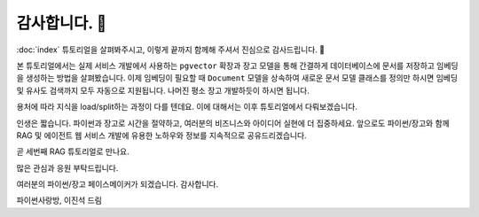 ================
감사합니다. 🤩
================

:doc:`index` 튜토리얼을 살펴봐주시고, 이렇게 끝까지 함께해 주셔서 진심으로 감사드립니다. 🥳

본 튜토리얼에서는 실제 서비스 개발에서 사용하는 ``pgvector`` 확장과
장고 모델을 통해 간결하게 데이터베이스에 문서를 저장하고 임베딩을 생성하는 방법을 살펴봤습니다.
이제 임베딩이 필요할 때 ``Document`` 모델을 상속하여 새로운 문서 모델 클래스를 정의만 하시면 
임베딩 및 유사도 검색까지 모두 자동으로 지원됩니다.
나머진 평소 장고 개발하듯이 하시면 됩니다.

용처에 따라 지식을 load/split하는 과정이 다를 텐데요. 이에 대해서는 이후 튜토리얼에서 다뤄보겠습니다.

인생은 짧습니다. 파이썬과 장고로 시간을 절약하고, 여러분의 비즈니스와 아이디어 실현에 더 집중하세요.
앞으로도 파이썬/장고와 함께 RAG 및 에이전트 웹 서비스 개발에 유용한 노하우와 정보를 지속적으로 공유드리겠습니다.

곧 세번째 RAG 튜토리얼로 만나요.

많은 관심과 응원 부탁드립니다.

여러분의 파이썬/장고 페이스메이커가 되겠습니다.
감사합니다.

파이썬사랑방, 이진석 드림
